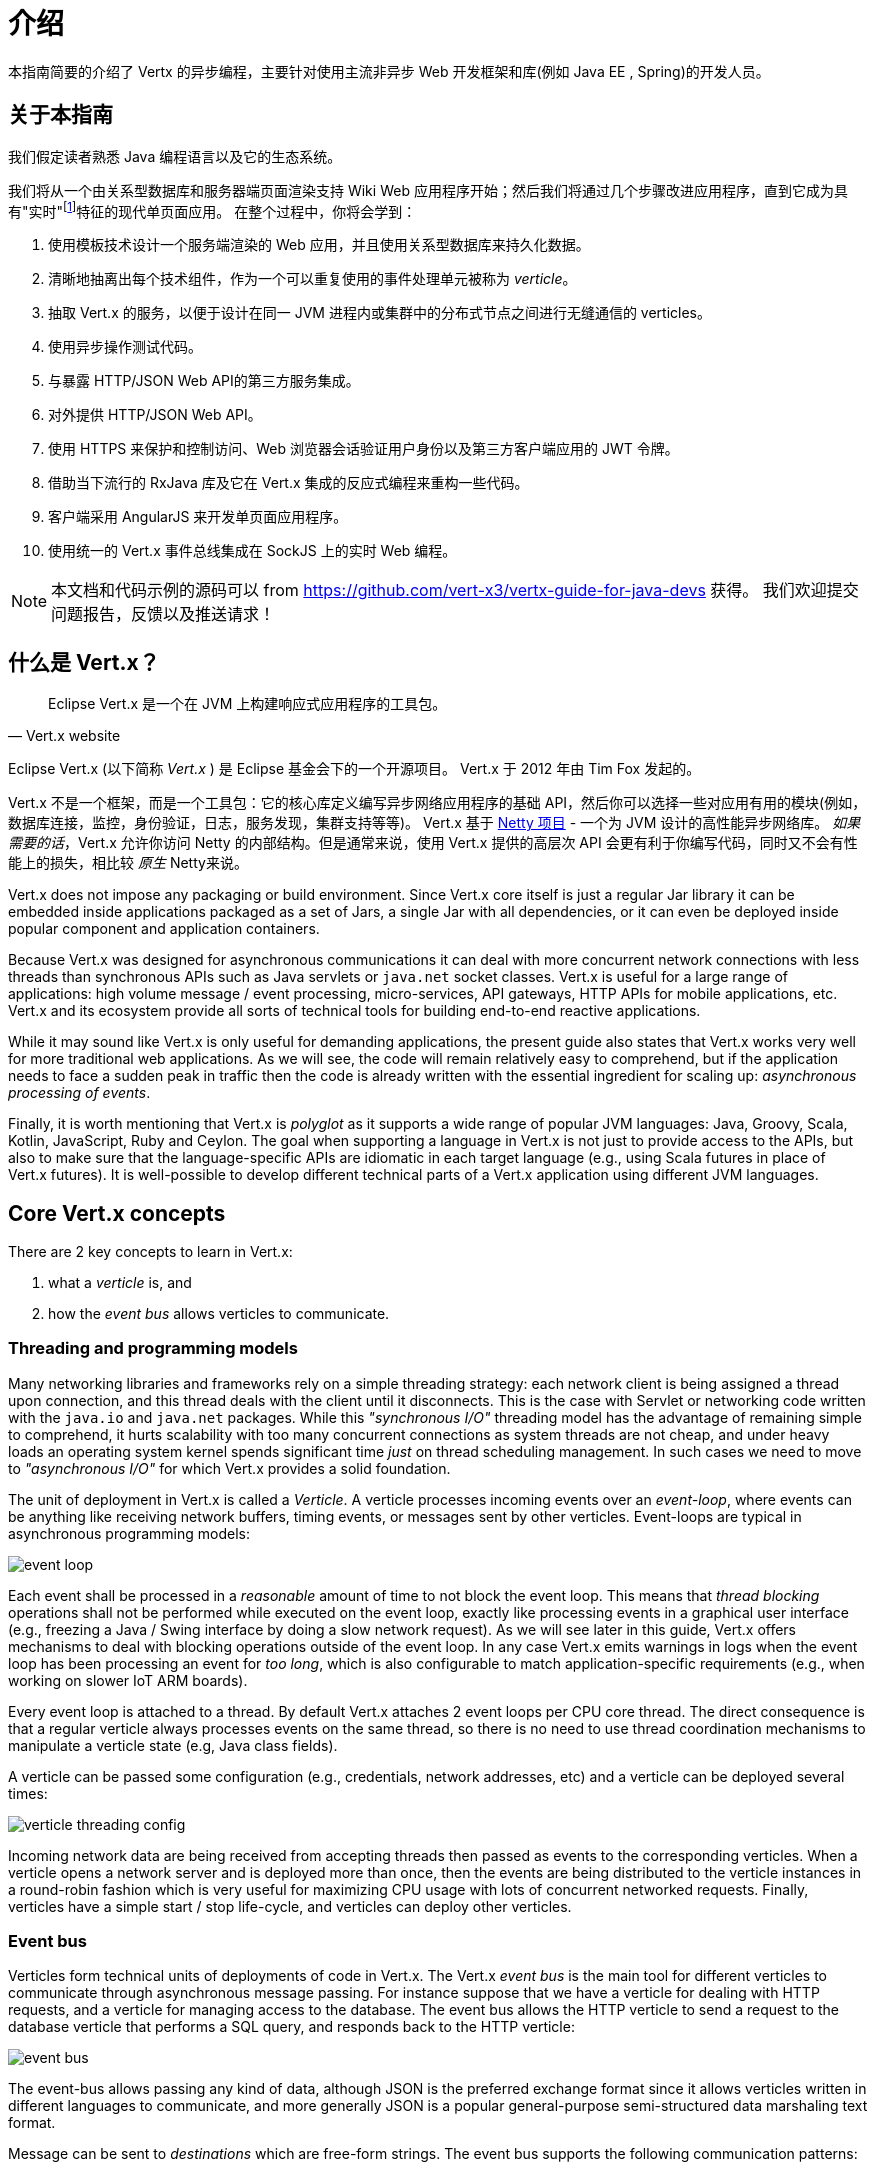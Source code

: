 = 介绍

本指南简要的介绍了 Vertx 的异步编程，主要针对使用主流非异步 Web 开发框架和库(例如 Java EE , Spring)的开发人员。

== 关于本指南

我们假定读者熟悉 Java 编程语言以及它的生态系统。

我们将从一个由关系型数据库和服务器端页面渲染支持 Wiki Web 应用程序开始；然后我们将通过几个步骤改进应用程序，直到它成为具有"实时"footnote:[请注意 在Web技术环境中广泛使用的术语"实时"不应该与特定操作系统的 _硬件_ 或 _软件_ 的实时相混淆。]特征的现代单页面应用。
在整个过程中，你将会学到：

1. 使用模板技术设计一个服务端渲染的 Web 应用，并且使用关系型数据库来持久化数据。
2. 清晰地抽离出每个技术组件，作为一个可以重复使用的事件处理单元被称为 _verticle_。
3. 抽取 Vert.x 的服务，以便于设计在同一 JVM 进程内或集群中的分布式节点之间进行无缝通信的 verticles。
4. 使用异步操作测试代码。
5. 与暴露 HTTP/JSON Web API的第三方服务集成。
6. 对外提供 HTTP/JSON Web API。
7. 使用 HTTPS 来保护和控制访问、Web 浏览器会话验证用户身份以及第三方客户端应用的 JWT 令牌。
8. 借助当下流行的 RxJava 库及它在 Vert.x 集成的反应式编程来重构一些代码。
9. 客户端采用 AngularJS 来开发单页面应用程序。
10. 使用统一的 Vert.x 事件总线集成在 SockJS 上的实时 Web 编程。

NOTE: 本文档和代码示例的源码可以 from https://github.com/vert-x3/vertx-guide-for-java-devs 获得。
我们欢迎提交问题报告，反馈以及推送请求！

== 什么是 Vert.x？

[quote, Vert.x website]
Eclipse Vert.x 是一个在 JVM 上构建响应式应用程序的工具包。

Eclipse Vert.x (以下简称 _Vert.x_ ) 是 Eclipse 基金会下的一个开源项目。
Vert.x 于 2012 年由 Tim Fox 发起的。

Vert.x 不是一个框架，而是一个工具包：它的核心库定义编写异步网络应用程序的基础 API，然后你可以选择一些对应用有用的模块(例如，数据库连接，监控，身份验证，日志，服务发现，集群支持等等)。
Vert.x 基于 http://netty.io/[Netty 项目] - 一个为 JVM 设计的高性能异步网络库。
_如果需要的话_，Vert.x 允许你访问 Netty 的内部结构。但是通常来说，使用 Vert.x 提供的高层次 API 会更有利于你编写代码，同时又不会有性能上的损失，相比较 _原生_ Netty来说。

Vert.x does not impose any packaging or build environment.
Since Vert.x core itself is just a regular Jar library it can be embedded inside applications packaged as a set of Jars, a single Jar with all dependencies, or it can even be deployed inside popular component and application containers.

Because Vert.x was designed for asynchronous communications it can deal with more concurrent network connections with less threads than synchronous APIs such as Java servlets or `java.net` socket classes.
Vert.x is useful for a large range of applications: high volume message / event processing, micro-services, API gateways, HTTP APIs for mobile applications, etc.
Vert.x and its ecosystem provide all sorts of technical tools for building end-to-end reactive applications.

While it may sound like Vert.x is only useful for demanding applications, the present guide also states that Vert.x works very well for more traditional web applications.
As we will see, the code will remain relatively easy to comprehend, but if the application needs to face a sudden peak in traffic then the code is already written with the essential ingredient for scaling up: _asynchronous processing of events_.

Finally, it is worth mentioning that Vert.x is _polyglot_ as it supports a wide range of popular JVM languages: Java, Groovy, Scala, Kotlin, JavaScript, Ruby and Ceylon.
The goal when supporting a language in Vert.x is not just to provide access to the APIs, but also to make sure that the language-specific APIs are idiomatic in each target language (e.g., using Scala futures in place of Vert.x futures).
It is well-possible to develop different technical parts of a Vert.x application using different JVM languages.

== Core Vert.x concepts

There are 2 key concepts to learn in Vert.x:

1. what a _verticle_ is, and
2. how the _event bus_ allows verticles to communicate.

=== Threading and programming models

Many networking libraries and frameworks rely on a simple threading strategy: each network client is being assigned a thread upon connection, and this thread deals with the client until it disconnects.
This is the case with Servlet or networking code written with the `java.io` and `java.net` packages.
While this _"synchronous I/O"_ threading model has the advantage of remaining simple to comprehend, it hurts scalability with too many concurrent connections as system threads are not cheap, and under heavy loads an operating system kernel spends significant time _just_ on thread scheduling management.
In such cases we need to move to _"asynchronous I/O"_ for which Vert.x provides a solid foundation.

The unit of deployment in Vert.x is called a _Verticle_.
A verticle processes incoming events over an _event-loop_, where events can be anything like receiving network buffers, timing events, or messages sent by other verticles.
Event-loops are typical in asynchronous programming models:

image::images/event-loop.png[]

Each event shall be processed in a _reasonable_ amount of time to not block the event loop.
This means that _thread blocking_ operations shall not be performed while executed on the event loop, exactly like processing events in a graphical user interface (e.g., freezing a Java / Swing interface by doing a slow network request).
As we will see later in this guide, Vert.x offers mechanisms to deal with blocking operations outside of the event loop.
In any case Vert.x emits warnings in logs when the event loop has been processing an event for _too long_, which is also configurable to match application-specific requirements (e.g., when working on slower IoT ARM boards).

Every event loop is attached to a thread.
By default Vert.x attaches 2 event loops per CPU core thread.
The direct consequence is that a regular verticle always processes events on the same thread, so there is no need to use thread coordination mechanisms to manipulate a verticle state (e.g, Java class fields).

A verticle can be passed some configuration (e.g., credentials, network addresses, etc) and a verticle can be deployed several times:

image::images/verticle-threading-config.png[]

Incoming network data are being received from accepting threads then passed as events to the corresponding verticles.
When a verticle opens a network server and is deployed more than once, then the events are being distributed to the verticle instances in a round-robin fashion which is very useful for maximizing CPU usage with lots of concurrent networked requests.
Finally, verticles have a simple start / stop life-cycle, and verticles can deploy other verticles.

=== Event bus

Verticles form technical units of deployments of code in Vert.x.
The Vert.x _event bus_ is the main tool for different verticles to communicate through asynchronous message passing.
For instance suppose that we have a verticle for dealing with HTTP requests, and a verticle for managing access to the database.
The event bus allows the HTTP verticle to send a request to the database verticle that performs a SQL query, and responds back to the HTTP verticle:

image::images/event-bus.png[]

The event-bus allows passing any kind of data, although JSON is the preferred exchange format since it allows verticles written in different languages to communicate, and more generally JSON is a popular general-purpose semi-structured data marshaling text format.

Message can be sent to _destinations_ which are free-form strings.
The event bus supports the following communication patterns:

1. point-to-point messaging, and
2. request-response messaging and
3. publish / subscribe for broadcasting messages.

The event bus allows verticles to transparently communicate not just within the same JVM process:

* when network clustering is activated, the event bus is _distributed_ so that messages can be sent to verticles running on other application nodes,
* the event-bus can be accessed through a simple TCP protocol for third-party applications to communicate,
* the event-bus can also be exposed over general-purpose messaging bridges (e.g, AMQP, Stomp),
* a SockJS bridge allows web applications to seamlessly communicate over the event bus from JavaScript running in the browser by receiving and publishing messages just like any verticle would do.
